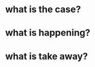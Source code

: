 * what is the case?

* what is happening?

* what is take away?

  #+DOWNLOADED: /tmp/screenshot.png @ 2019-02-28 21:46:53
[[file:attached_images/screenshot_2019-02-28_21-46-53.png]]


#+DOWNLOADED: /tmp/screenshot.png @ 2019-02-28 23:19:54
[[file:attached_images/screenshot_2019-02-28_23-19-54.png]]
